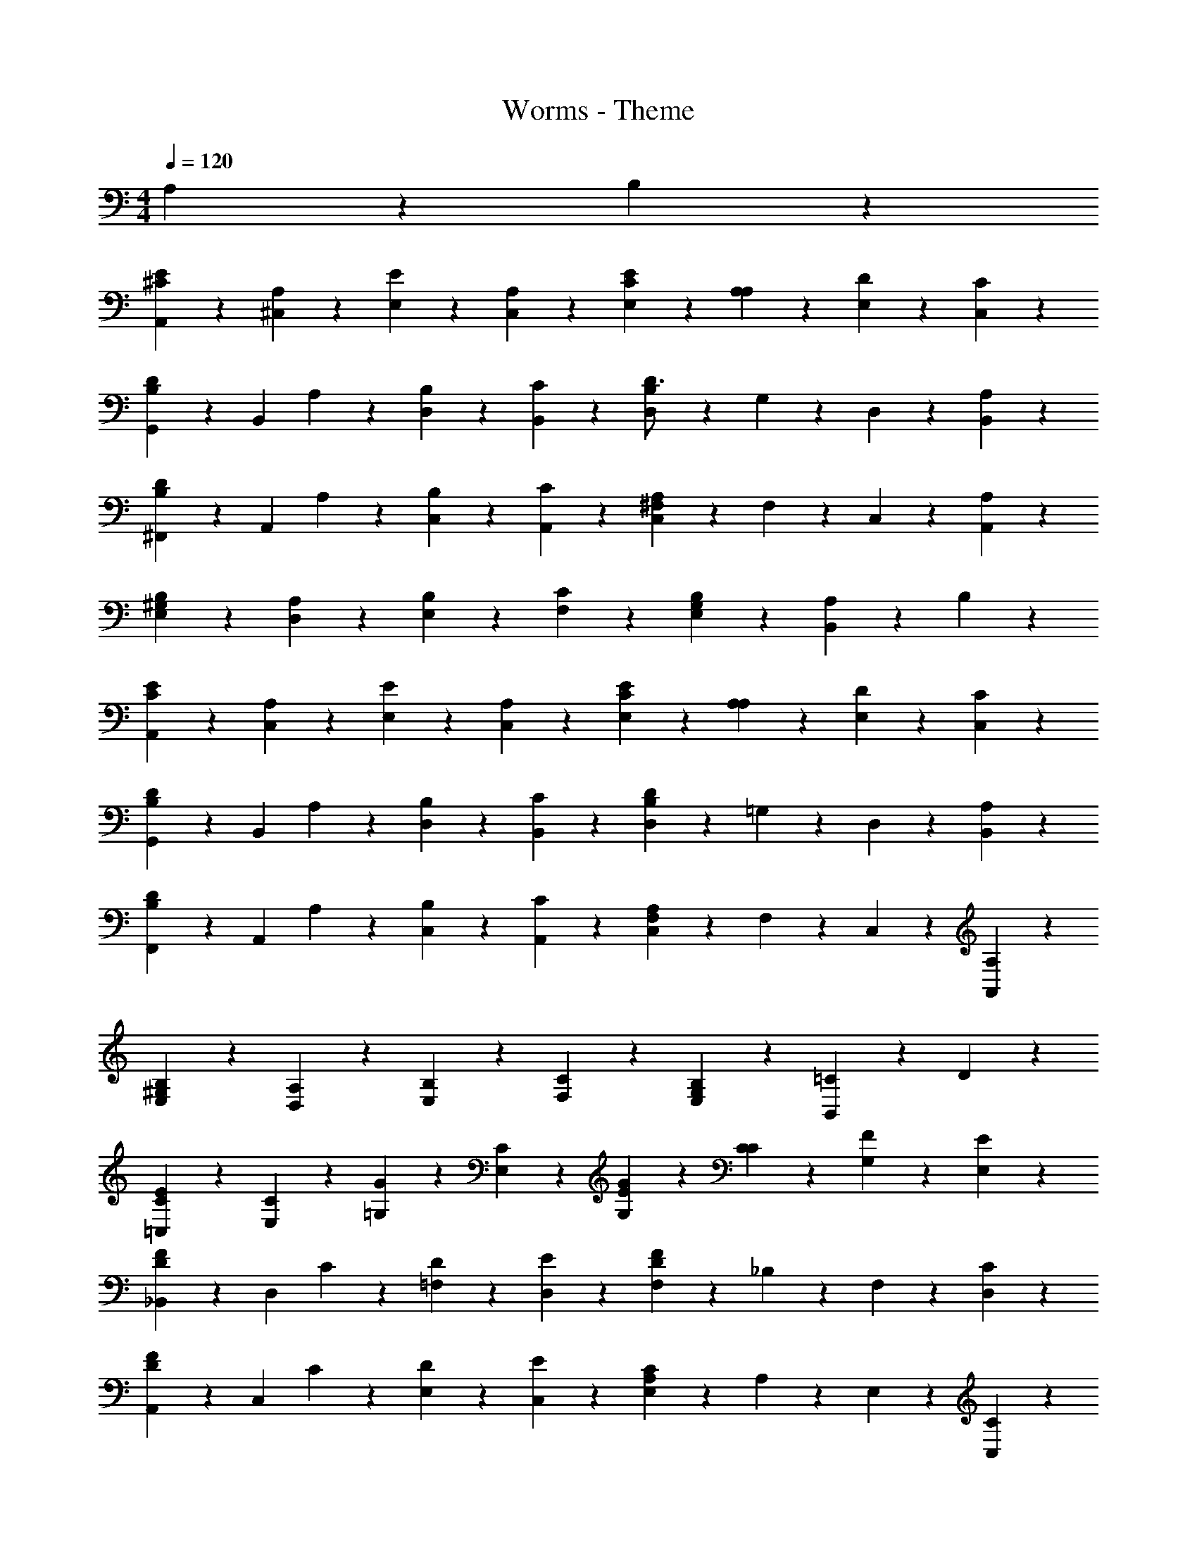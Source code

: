 X: 1
T: Worms - Theme
Z: ABC Generated by Starbound Composer
L: 1/4
M: 4/4
Q: 1/4=120
K: C
A,9/20 z/20 B,9/20 z/20 
[A,,9/20E19/24^C19/24] z/20 [A,9/20^C,9/20] z/20 [E,9/20E19/24] z/20 [A,9/20C,9/20] z/20 [E,9/20C19/24E19/24] z/20 [A,9/20A,9/20] z/20 [D9/20E,9/20] z/20 [C9/20C,9/20] z/20 
[G,,9/20B,7/10D7/10] z/20 [z/4B,,9/20] A,/5 z/20 [B,9/20D,9/20] z/20 [C9/20B,,9/20] z/20 [D,9/20D3/4B,29/24] z/20 G,9/20 z/20 D,9/20 z/20 [A,9/20B,,9/20] z/20 
[^F,,9/20D7/10B,7/10] z/20 [z/4A,,9/20] A,/5 z/20 [B,9/20C,9/20] z/20 [C9/20A,,9/20] z/20 [C,9/20A,17/24^F,31/24] z/20 F,9/20 z/20 C,9/20 z/20 [A,9/20A,,9/20] z/20 
[B,7/10^G,7/10E,7/10] z/20 [A,/5D,/5] z/20 [B,9/20E,9/20] z/20 [C9/20F,9/20] z/20 [G,17/24B,19/24E,19/24] z7/24 [A,9/20B,,19/24] z/20 B,9/20 z/20 
[A,,9/20C19/24E19/24] z/20 [A,9/20C,9/20] z/20 [E,9/20E19/24] z/20 [A,9/20C,9/20] z/20 [E,9/20C19/24E19/24] z/20 [A,9/20A,9/20] z/20 [D9/20E,9/20] z/20 [C9/20C,9/20] z/20 
[G,,9/20B,7/10D7/10] z/20 [z/4B,,9/20] A,/5 z/20 [B,9/20D,9/20] z/20 [C9/20B,,9/20] z/20 [D,9/20B,17/24D29/24] z/20 =G,9/20 z/20 D,9/20 z/20 [A,9/20B,,9/20] z/20 
[F,,9/20D7/10B,7/10] z/20 [z/4A,,9/20] A,/5 z/20 [B,9/20C,9/20] z/20 [C9/20A,,9/20] z/20 [C,9/20A,7/10F,31/24] z/20 F,9/20 z/20 C,9/20 z/20 [A,7/24A,,9/20] z5/24 
[^G,7/10B,7/10E,7/10] z/20 [A,/5D,/5] z/20 [B,9/20E,9/20] z/20 [C9/20F,9/20] z/20 [G,17/24B,19/24E,19/24] z7/24 [=C9/20B,,19/24] z/20 D9/20 z/20 
[=C,9/20C11/24E19/24] z/20 [C9/20E,9/20] z/20 [=G,9/20G19/24] z/20 [C9/20E,9/20] z/20 [G,9/20G19/24E19/24] z/20 [C9/20C9/20] z/20 [F9/20G,9/20] z/20 [E9/20E,9/20] z/20 
[_B,,9/20D7/10F7/10] z/20 [z/4D,9/20] C/5 z/20 [D9/20=F,9/20] z/20 [E9/20D,9/20] z/20 [F,9/20F17/24D31/24] z/20 _B,9/20 z/20 F,9/20 z/20 [C9/20D,9/20] z/20 
[A,,9/20D7/10F7/10] z/20 [z/4C,9/20] C/5 z/20 [D9/20E,9/20] z/20 [E9/20C,9/20] z/20 [E,9/20C17/24A,31/24] z/20 A,9/20 z/20 E,9/20 z/20 [C9/20C,9/20] z/20 
[D7/10=B,7/10G,7/10] z/20 [C/5F,/5] z/20 [D9/20G,9/20] z/20 [E9/20A,9/20] z/20 [B,17/24D19/24G,19/24] z7/24 [C9/20D,19/24] z/20 D9/20 z/20 
[C,9/20C11/24E19/24] z/20 [C9/20E,9/20] z/20 [G,9/20G19/24] z/20 [C9/20E,9/20] z/20 [G,9/20G19/24E19/24] z/20 [C9/20C9/20] z/20 [F9/20G,9/20] z/20 [E9/20E,9/20] z/20 
[B,,9/20D7/10F7/10] z/20 [z/4D,9/20] C/5 z/20 [D9/20F,9/20] z/20 [E9/20D,9/20] z/20 [F,9/20D17/24F29/24] z/20 _B,9/20 z/20 F,9/20 z/20 [C9/20D,9/20] z/20 
[A,,9/20D7/10F7/10] z/20 [z/4C,9/20] C/5 z/20 [D9/20E,9/20] z/20 [E9/20C,9/20] z/20 [E,9/20C7/10A,31/24] z/20 A,9/20 z/20 E,9/20 z/20 [C7/24C,9/20] z5/24 
[D7/10=B,7/10G,7/10] z/20 [C/5F,/5] z/20 [D9/20G,9/20] z/20 [E9/20A,9/20] z/20 [B,17/24D19/24G,19/24] z7/24 [C11/24D,19/24] z/24 B,5/12 z/12 
[C95/24A,95/24] 

